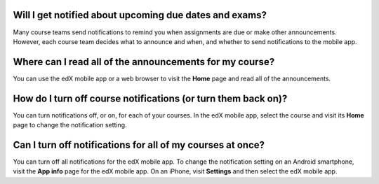 .. _Notification Questions:

=========================================================
Will I get notified about upcoming due dates and exams?
=========================================================

Many course teams send notifications to remind you when assignments are due
or make other announcements. However, each course team decides what to
announce and when, and whether to send notifications to the mobile app.

========================================================
Where can I read all of the announcements for my course?
========================================================

You can use the edX mobile app or a web browser to visit the **Home**
page and read all of the announcements.

==================================================================
How do I turn off course notifications (or turn them back on)?
==================================================================

You can turn notifications off, or on, for each of your courses. In the edX
mobile app, select the course and visit its **Home** page to change the
notification setting.

===========================================================
Can I turn off notifications for all of my courses at once?
===========================================================

You can turn off all notifications for the edX mobile app. To change the
notification setting on an Android smartphone, visit the **App info** page for
the edX mobile app. On an iPhone, visit **Settings** and then select the edX
mobile app.

